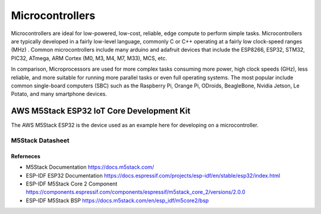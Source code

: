 ################
Microcontrollers
################

Microcontrollers are ideal for low-powered, low-cost, reliable, edge compute to perform simple tasks. Microcontrollers are typically developed in a fairly low-level language, commonly C or C++ operating at a fairly low clock-speed ranges (MHz) . Common microcontrollers include many arduino and adafruit devices that include the ESP8266, ESP32, STM32, PIC32, ATmega, ARM Cortex (M0, M3, M4, M7, M33), MCS, etc.

In comparison, Microprocessors are used for more complex tasks consuming more power, high clock speeds (GHz), less reliable, and more suitable for running more parallel tasks or even full operating systems. The most popular include common single-board computers (SBC) such as the Raspberry Pi, Orange Pi, ODroids, BeagleBone, Nvidia Jetson, Le Potato, and many smartphone devices.

------------------------------------------
AWS M5Stack ESP32 IoT Core Development Kit 
------------------------------------------

The AWS M5Stack ESP32 is the device used as an example here for developing on a microcontroller.

M5Stack Datasheet
-----------------

.. image:: /assets/microcontrollers/CORE2_V1.0_SCH_page_01.png
   :alt: AWS IoT Core 2 Schematics
   :align: center

Referneces
^^^^^^^^^^

- M5Stack Documentation https://docs.m5stack.com/ 
- ESP-IDF ESP32 Documentation https://docs.espressif.com/projects/esp-idf/en/stable/esp32/index.html
- ESP-IDF M5Stack Core 2 Component https://components.espressif.com/components/espressif/m5stack_core_2/versions/2.0.0
- ESP-IDF M5Stack BSP https://docs.m5stack.com/en/esp_idf/m5core2/bsp